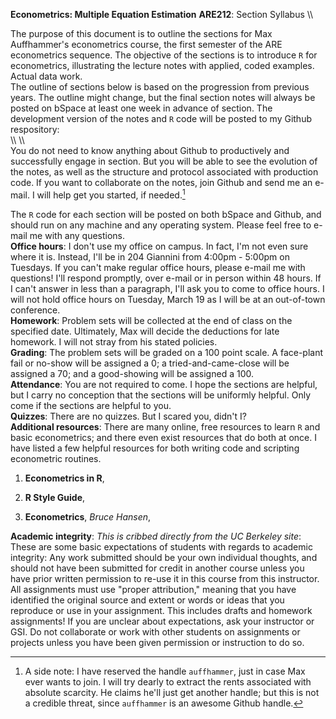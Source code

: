 #+AUTHOR:     
#+TITLE:      
#+OPTIONS:     toc:nil num:nil 
#+LATEX_HEADER: \usepackage{mathrsfs}
#+LATEX_HEADER: \usepackage{graphicx}
#+LATEX_HEADER: \usepackage{booktabs}
#+LATEX_HEADER: \usepackage{coffee}
#+LATEX_HEADER: \usepackage{dcolumn}
#+LATEX_HEADER: \usepackage{hyperref}
#+LATEX_HEADER: \usepackage{subfigure}
#+LATEX_HEADER: \usepackage[margin=1in]{geometry}
#+LATEX_HEADER: \RequirePackage{fancyvrb}
#+LATEX_HEADER: \DefineVerbatimEnvironment{verbatim}{Verbatim}{fontsize=\small,formatcom = {\color[rgb]{0.1,0.2,0.9}}}
#+LATEX: \newcommand{\ep}{{\bf e}^\prime}
#+LATEX: \setlength{\parindent}{0in}
#+LATEX: \renewcommand{\email}[1]{\textcolor{blue}{\texttt{#1}}}
#+LATEX: \renewcommand{\cd}{$\circ$ }
#+STARTUP: fninline

*Econometrics: Multiple Equation Estimation* \hfill
*ARE212*: Section Syllabus \\ \hline \\
\vspace{10pt}
\begin{tabular}{ l l }
 {\bf Professor}             &  Max Auffhammer                  \\
 {\bf GSI}                   &  Dan Hammer                      \\
 {\bf Section time}          &  Fridays, 11:00AM-12:00PM        \\
 {\bf Section location}      &  285 CORY                        
 \end{tabular}
\hfill
\begin{tabular}{ l l }
 {\bf Office hours}          &  Wednesdays, 4:00PM-5:00PM         \\
 {\bf OH location}           &  234 GIANNINI                    \\
 {\bf e-mail}                &  \href{mailto:danhammer@berkeley.edu} {\email{danhammer@berkeley.edu}}  \\
 {\bf twitter}               &  \href{www.twitter.com/econohammer}{\email{@econohammer}}            \\
\end{tabular}
\vspace{10pt}
\hline

\bigskip 

\coffee{1}

The purpose of this document is to outline the sections for Max
Auffhammer's econometrics course, the first semester of the ARE
econometrics sequence.  The objective of the sections is to introduce
=R= for econometrics, illustrating the lecture notes with applied,
coded examples. Actual data work.  \\

The outline of sections below is based on the progression from
previous years.  The outline might change, but the final section notes
will always be posted on bSpace at least one week in advance of
section. The development version of the notes and =R= code will be
posted to my Github respository: \\

\\ \\ [[www.github.com/danhammer/ARE212][\email{github.com/danhammer/ARE212}]] \\

You do not need to know anything about Github to productively and
successfully engage in section.  But you will be able to see the
evolution of the notes, as well as the structure and protocol
associated with production code.  If you want to collaborate on the
notes, join Github and send me an e-mail.  I will help get you
started, if needed.[fn:: A side note: I have reserved the handle
=auffhammer=, just in case Max ever wants to join.  I will try dearly
to extract the rents associated with absolute scarcity.  He claims
he'll just get another handle; but this is not a credible threat,
since =auffhammer= is an awesome Github handle.]

\vspace{10pt}
\begin{tabular}{ l l }
 {\bf February 1}        &  Preliminaries and setup                  \vspace{4pt} \\ 
 {\bf February 8}        &  Matrix operations in \texttt{R}          \vspace{4pt} \\ 
 {\bf February 15}       &  OLS regression from first principles     \vspace{4pt} \\ 
 {\bf Februray 22}       &  Goodness of fit                          \vspace{4pt} \\ 
 {\bf March 1}           &  Hypothesis testing                       \vspace{4pt} \\ 
 {\bf March 8}           &  Returns to education, empirical example  \vspace{4pt} \\ 
 {\bf March 15}          &  Efficiency of GLS                        \vspace{4pt} \\ 
 {\bf March 22}          &  Large sample properties of OLS           \vspace{4pt} \\ 
 {\bf April 5}           &  Testing for heteroskedasticity           \vspace{4pt} \\ 
 {\bf April 12}          &  Feasible generalized least squares       \vspace{4pt} \\ 
 {\bf April 19}          &  Serial correlation                       \vspace{4pt} \\ 
 {\bf April 26}          &  Instrumental variables                   \vspace{4pt} \\ 
 {\bf May 3}             &  Spatial analysis in \texttt{R}           
\end{tabular}
\vspace{10pt}

The =R= code for each section will be posted on both bSpace and
Github, and should run on any machine and any operating system.
Please feel free to e-mail me with any questions.  \\

*Office hours*: I don't use my office on campus.  In fact, I'm not
 even sure where it is. Instead, I'll be in 204 Giannini from 4:00pm -
 5:00pm on Tuesdays.  If you can't make regular office hours, please
 e-mail me with questions!  I'll respond promptly, over e-mail or in
 person within 48 hours.  If I can't answer in less than a paragraph,
 I'll ask you to come to office hours.  I will not hold office hours
 on Tuesday, March 19 as I will be at an out-of-town conference.\\

*Homework*: Problem sets will be collected at the end of class on the
 specified date.  Ultimately, Max will decide the deductions for late
 homework.  I will not stray from his stated policies.\\

*Grading*: The problem sets will be graded on a 100 point scale.  A
 face-plant fail or no-show will be assigned a 0; a
 tried-and-came-close will be assigned a 70; and a good-showing will
 be assigned a 100.  \\

*Attendance*: You are not required to come.  I hope the sections are
 helpful, but I carry no conception that the sections will be
 uniformly helpful.  Only come if the sections are helpful to you.\\

*Quizzes*: There are no quizzes.  But I scared you, didn't I? \\

*Additional resources*: There are many online, free resources to learn
 =R= and basic econometrics; and there even exist resources that do
 both at once.  I have listed a few helpful resources for both writing
 code and scripting econometric routines.  

1. *Econometrics in R*,
   \email{cran.r-project.org/doc/contrib/Farnsworth-EconometricsInR.pdf}

2. *R Style Guide*,
   \email{google-styleguide.googlecode.com/svn/trunk/google-r-style.html}

3. *Econometrics*, /Bruce Hansen/, \email{www.ssc.wisc.edu/\char`\~
   bhansen/econometrics/Econometrics.pdf}

*Academic integrity*: /This is cribbed directly from the UC Berkeley
 site/: These are some basic expectations of students with regards to
 academic integrity: \cd Any work submitted should be your own
 individual thoughts, and should not have been submitted for credit in
 another course unless you have prior written permission to re-use it
 in this course from this instructor. \cd All assignments must use
 "proper attribution," meaning that you have identified the original
 source and extent or words or ideas that you reproduce or use in your
 assignment. This includes drafts and homework assignments!  \cd If
 you are unclear about expectations, ask your instructor or GSI.  \cd
 Do not collaborate or work with other students on assignments or
 projects unless you have been given permission or instruction to do
 so.
